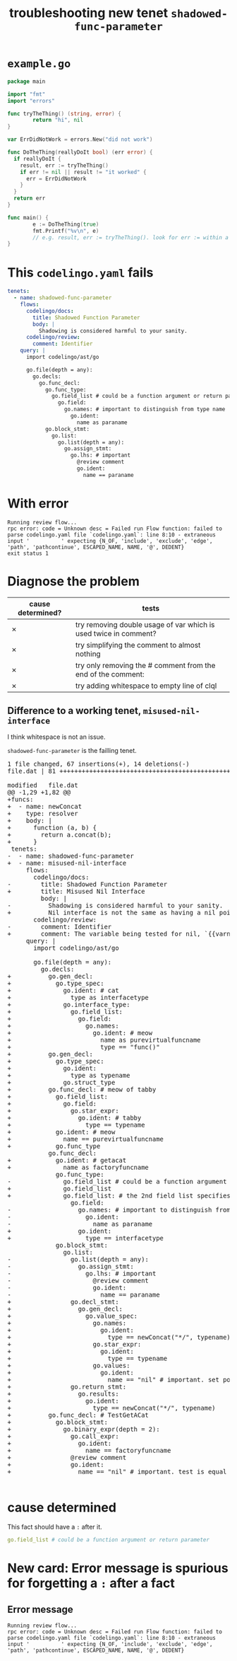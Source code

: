 #+TITLE: troubleshooting new tenet ~shadowed-func-parameter~
#+HTML_HEAD: <link rel="stylesheet" type="text/css" href="https://mullikine.github.io/org-main.css"/>
#+HTML_HEAD: <link rel="stylesheet" type="text/css" href="https://mullikine.github.io/magit.css"/>

* ~example.go~
#+BEGIN_SRC go
  package main

  import "fmt"
  import "errors"

  func tryTheThing() (string, error) {
          return "hi", nil
  }

  var ErrDidNotWork = errors.New("did not work")

  func DoTheThing(reallyDoIt bool) (err error) {
    if reallyDoIt {
      result, err := tryTheThing()
      if err != nil || result != "it worked" {
        err = ErrDidNotWork
      }
    }
    return err
  }

  func main() {
          e := DoTheThing(true)
          fmt.Printf("%v\n", e)
          // e.g. result, err := tryTheThing(). look for err := within a function where err is a parameter
  }
#+END_SRC

* This ~codelingo.yaml~ fails
#+BEGIN_SRC yaml
  tenets:
    - name: shadowed-func-parameter
      flows:
        codelingo/docs:
          title: Shadowed Function Parameter
          body: |
            Shadowing is considered harmful to your sanity.
        codelingo/review:
          comment: Identifier
      query: |
        import codelingo/ast/go
      
        go.file(depth = any):
          go.decls:
            go.func_decl:
              go.func_type:
                go.field_list # could be a function argument or return parameter
                  go.field:
                    go.names: # important to distinguish from type name
                      go.ident:
                        name as paraname
              go.block_stmt:
                go.list:
                  go.list(depth = any):
                    go.assign_stmt:
                      go.lhs: # important
                        @review comment
                        go.ident:
                          name == paraname
#+END_SRC

* With error
#+BEGIN_SRC text
  Running review flow...
  rpc error: code = Unknown desc = Failed run Flow function: failed to parse codelingo.yaml file `codelingo.yaml`: line 8:10 - extraneous input '          ' expecting {N_OF, 'include', 'exclude', 'edge', 'path', 'pathcontinue', ESCAPED_NAME, NAME, '@', DEDENT}
  exit status 1
#+END_SRC

* Diagnose the problem
| cause determined? | tests                                                            |
|-------------------+------------------------------------------------------------------|
| ✗                 | try removing double usage of var which is used twice in comment? |
| ✗                 | try simplifying the comment to almost nothing                    |
| ✗                 | try only removing the # comment from the end of the comment:     |
| ✗                 | try adding whitespace to empty line of clql                      |

** Difference to a working tenet, ~misused-nil-interface~
I think whitespace is not an issue.

~shadowed-func-parameter~ is the failling tenet.

#+BEGIN_EXPORT html
<div class="org-src-container">
<pre>
<span class="magit-diff-file-heading"><span class="magit-section-highlight">1 file changed, 67 insertions(+), 14 deletions(-)
</span></span><span class="magit-filename"><span class="magit-section-highlight">file.dat</span></span><span class="magit-section-highlight"> | 81 </span><span class="magit-diffstat-added"><span class="magit-section-highlight">+++++++++++++++++++++++++++++++++++++++++++++++++++++++++++++++++++</span></span><span class="magit-diffstat-removed"><span class="magit-section-highlight">--------------</span></span><span class="magit-section-highlight">

</span><span class="magit-diff-file-heading">modified   file.dat
</span><span class="magit-diff-hunk-heading">@@ -1,29 +1,82 @@
</span><span class="magit-diff-added">+funcs:
+  - name: newConcat
+    type: resolver
+    body: |
+      function (a, b) {
+        return a.concat(b);
+      }
</span><span class="magit-diff-context"> tenets:
</span><span class="magit-diff-removed">-  - name: </span><span class="magit-diff-removed"><span class="diff-refine-removed">shadowed</span></span><span class="magit-diff-removed">-</span><span class="magit-diff-removed"><span class="diff-refine-removed">func</span></span><span class="magit-diff-removed">-</span><span class="magit-diff-removed"><span class="diff-refine-removed">parameter</span></span><span class="magit-diff-removed">
</span><span class="magit-diff-added">+  - name: </span><span class="magit-diff-added"><span class="diff-refine-added">misused</span></span><span class="magit-diff-added">-</span><span class="magit-diff-added"><span class="diff-refine-added">nil</span></span><span class="magit-diff-added">-</span><span class="magit-diff-added"><span class="diff-refine-added">interface</span></span><span class="magit-diff-added">
</span><span class="magit-diff-context">     flows:
       codelingo/docs:
</span><span class="magit-diff-removed">-        title: </span><span class="magit-diff-removed"><span class="diff-refine-removed">Shadowed</span></span><span class="magit-diff-removed"> </span><span class="magit-diff-removed"><span class="diff-refine-removed">Function</span></span><span class="magit-diff-removed"> </span><span class="magit-diff-removed"><span class="diff-refine-removed">Parameter</span></span><span class="magit-diff-removed">
</span><span class="magit-diff-added">+        title: </span><span class="magit-diff-added"><span class="diff-refine-added">Misused</span></span><span class="magit-diff-added"> </span><span class="magit-diff-added"><span class="diff-refine-added">Nil</span></span><span class="magit-diff-added"> </span><span class="magit-diff-added"><span class="diff-refine-added">Interface</span></span><span class="magit-diff-added">
</span><span class="magit-diff-context">         body: |
</span><span class="magit-diff-removed">-          </span><span class="magit-diff-removed"><span class="diff-refine-removed">Shadowing</span></span><span class="magit-diff-removed"> is </span><span class="magit-diff-removed"><span class="diff-refine-removed">considered</span></span><span class="magit-diff-removed"> </span><span class="magit-diff-removed"><span class="diff-refine-removed">harmful</span></span><span class="magit-diff-removed"> </span><span class="magit-diff-removed"><span class="diff-refine-removed">to</span></span><span class="magit-diff-removed"> </span><span class="magit-diff-removed"><span class="diff-refine-removed">your</span></span><span class="magit-diff-removed"> </span><span class="magit-diff-removed"><span class="diff-refine-removed">sanity</span></span><span class="magit-diff-removed">.
</span><span class="magit-diff-added">+          </span><span class="magit-diff-added"><span class="diff-refine-added">Nil interface</span></span><span class="magit-diff-added"> is </span><span class="magit-diff-added"><span class="diff-refine-added">not</span></span><span class="magit-diff-added"> </span><span class="magit-diff-added"><span class="diff-refine-added">the</span></span><span class="magit-diff-added"> </span><span class="magit-diff-added"><span class="diff-refine-added">same</span></span><span class="magit-diff-added"> </span><span class="magit-diff-added"><span class="diff-refine-added">as</span></span><span class="magit-diff-added"> </span><span class="magit-diff-added"><span class="diff-refine-added">having a nil pointer in the interface</span></span><span class="magit-diff-added">.
</span><span class="magit-diff-context">       codelingo/review:
</span><span class="magit-diff-removed">-        comment: </span><span class="magit-diff-removed"><span class="diff-refine-removed">Identifier</span></span><span class="magit-diff-removed">
</span><span class="magit-diff-added">+        comment: </span><span class="magit-diff-added"><span class="diff-refine-added">The variable being tested for nil, `{{varname}}` is a pointer to a pointer to nil.</span></span><span class="magit-diff-added">
</span><span class="magit-diff-context">     query: |
       import codelingo/ast/go
       
       go.file(depth = any):
         go.decls:
</span><span class="magit-diff-added">+          go.gen_decl:
+            go.type_spec:
+              go.ident: # cat
+                type as interfacetype
+              go.interface_type:
+                go.field_list:
+                  go.field:
+                    go.names:
+                      go.ident: # meow
+                        name as purevirtualfuncname
+                        type == "func()"
+          go.gen_decl:
+            go.type_spec:
+              go.ident:
+                type as typename
+              go.struct_type
+          go.func_decl: # meow of tabby
+            go.field_list:
+              go.field:
+                go.star_expr:
+                  go.ident: # tabby
+                    type == typename
+            go.ident: # meow
+              name == purevirtualfuncname
+            go.func_type
</span><span class="magit-diff-context">           go.func_decl:
</span><span class="magit-diff-added">+            go.ident: # getacat
+              name as factoryfuncname
</span><span class="magit-diff-context">             go.func_type:
</span><span class="magit-diff-removed">-              go.field_list # </span><span class="magit-diff-removed"><span class="diff-refine-removed">could</span></span><span class="magit-diff-removed"> </span><span class="magit-diff-removed"><span class="diff-refine-removed">be</span></span><span class="magit-diff-removed"> </span><span class="magit-diff-removed"><span class="diff-refine-removed">a</span></span><span class="magit-diff-removed"> </span><span class="magit-diff-removed"><span class="diff-refine-removed">function</span></span><span class="magit-diff-removed"> </span><span class="magit-diff-removed"><span class="diff-refine-removed">argument</span></span><span class="magit-diff-removed"> </span><span class="magit-diff-removed"><span class="diff-refine-removed">or</span></span><span class="magit-diff-removed"> return </span><span class="magit-diff-removed"><span class="diff-refine-removed">parameter</span></span><span class="magit-diff-removed">
</span><span class="magit-diff-added">+              go.field_list
</span><span class="magit-diff-added"><span class="diff-refine-added">+              go.field_list:</span></span><span class="magit-diff-added"> # </span><span class="magit-diff-added"><span class="diff-refine-added">the</span></span><span class="magit-diff-added"> </span><span class="magit-diff-added"><span class="diff-refine-added">2nd</span></span><span class="magit-diff-added"> </span><span class="magit-diff-added"><span class="diff-refine-added">field</span></span><span class="magit-diff-added"> </span><span class="magit-diff-added"><span class="diff-refine-added">list</span></span><span class="magit-diff-added"> </span><span class="magit-diff-added"><span class="diff-refine-added">specifies</span></span><span class="magit-diff-added"> </span><span class="magit-diff-added"><span class="diff-refine-added">the</span></span><span class="magit-diff-added"> return </span><span class="magit-diff-added"><span class="diff-refine-added">parameters. this is an important distinction here but without an 'order:' fact, clql does not know this</span></span><span class="magit-diff-added">
</span><span class="magit-diff-context">                 go.field:
</span><span class="magit-diff-removed">-                  go.</span><span class="magit-diff-removed"><span class="diff-refine-removed">names: # important to distinguish from type name
-                    go.</span></span><span class="magit-diff-removed">ident:
-                      </span><span class="magit-diff-removed"><span class="diff-refine-removed">name as paraname</span></span><span class="magit-diff-removed">
</span><span class="magit-diff-added">+                  go.ident:
+                    </span><span class="magit-diff-added"><span class="diff-refine-added">type</span></span><span class="magit-diff-added"> </span><span class="magit-diff-added"><span class="diff-refine-added">==</span></span><span class="magit-diff-added"> </span><span class="magit-diff-added"><span class="diff-refine-added">interfacetype</span></span><span class="magit-diff-added">
</span><span class="magit-diff-context">             go.block_stmt:
               go.list:
</span><span class="magit-diff-removed">-                go.</span><span class="magit-diff-removed"><span class="diff-refine-removed">list(depth</span></span><span class="magit-diff-removed"> = </span><span class="magit-diff-removed"><span class="diff-refine-removed">any</span></span><span class="magit-diff-removed">)</span><span class="magit-diff-removed"><span class="diff-refine-removed">:</span></span><span class="magit-diff-removed">
-                  go.</span><span class="magit-diff-removed"><span class="diff-refine-removed">assign</span></span><span class="magit-diff-removed">_</span><span class="magit-diff-removed"><span class="diff-refine-removed">stmt</span></span><span class="magit-diff-removed">:
-                    go.</span><span class="magit-diff-removed"><span class="diff-refine-removed">lhs</span></span><span class="magit-diff-removed">: # important
-                      @review comment
-                      go.ident:
-                        name == </span><span class="magit-diff-removed"><span class="diff-refine-removed">paraname</span></span><span class="magit-diff-removed">
</span><span class="magit-diff-added">+                go.</span><span class="magit-diff-added"><span class="diff-refine-added">decl_stmt:
+                  go.gen_decl:
+                    go.value_spec:
+                      go.names:
+                        go.ident:
+                          type</span></span><span class="magit-diff-added"> =</span><span class="magit-diff-added"><span class="diff-refine-added">=</span></span><span class="magit-diff-added"> </span><span class="magit-diff-added"><span class="diff-refine-added">newConcat("*/", typename</span></span><span class="magit-diff-added">)
+                      go.</span><span class="magit-diff-added"><span class="diff-refine-added">star</span></span><span class="magit-diff-added">_</span><span class="magit-diff-added"><span class="diff-refine-added">expr</span></span><span class="magit-diff-added">:
+                        go.</span><span class="magit-diff-added"><span class="diff-refine-added">ident:
+                          type == typename
+                      go.values:
+                        go.ident</span></span><span class="magit-diff-added">:
</span><span class="magit-diff-added"><span class="diff-refine-added">+                          name == "nil"</span></span><span class="magit-diff-added"> # important</span><span class="magit-diff-added"><span class="diff-refine-added">. set pointer to pointer to nil
+                go.return_stmt:
+                  go.results:
+                    go.ident:
+                      type == newConcat("*/", typename)</span></span><span class="magit-diff-added">
+          </span><span class="magit-diff-added"><span class="diff-refine-added">go.func_decl: # TestGetACat
+            go.block_stmt:
+              go.binary_expr(depth = 2):
+                go.call_expr:
+                  go.ident:
+                    name == factoryfuncname
+</span></span><span class="magit-diff-added">                @review comment
+                go.ident:
+                  name == </span><span class="magit-diff-added"><span class="diff-refine-added">"nil" # important. test is equal to nil</span></span><span class="magit-diff-added">
</span>
</pre>
</div>
#+END_EXPORT

* cause determined
This fact should have a ~:~ after it.
#+BEGIN_SRC yaml
  go.field_list # could be a function argument or return parameter
#+END_SRC

* New card: Error message is spurious for forgetting a ~:~ after a fact
** Error message
#+BEGIN_SRC text
  Running review flow...
  rpc error: code = Unknown desc = Failed run Flow function: failed to parse codelingo.yaml file `codelingo.yaml`: line 8:10 - extraneous input '          ' expecting {N_OF, 'include', 'exclude', 'edge', 'path', 'pathcontinue', ESCAPED_NAME, NAME, '@', DEDENT}
#+END_SRC
